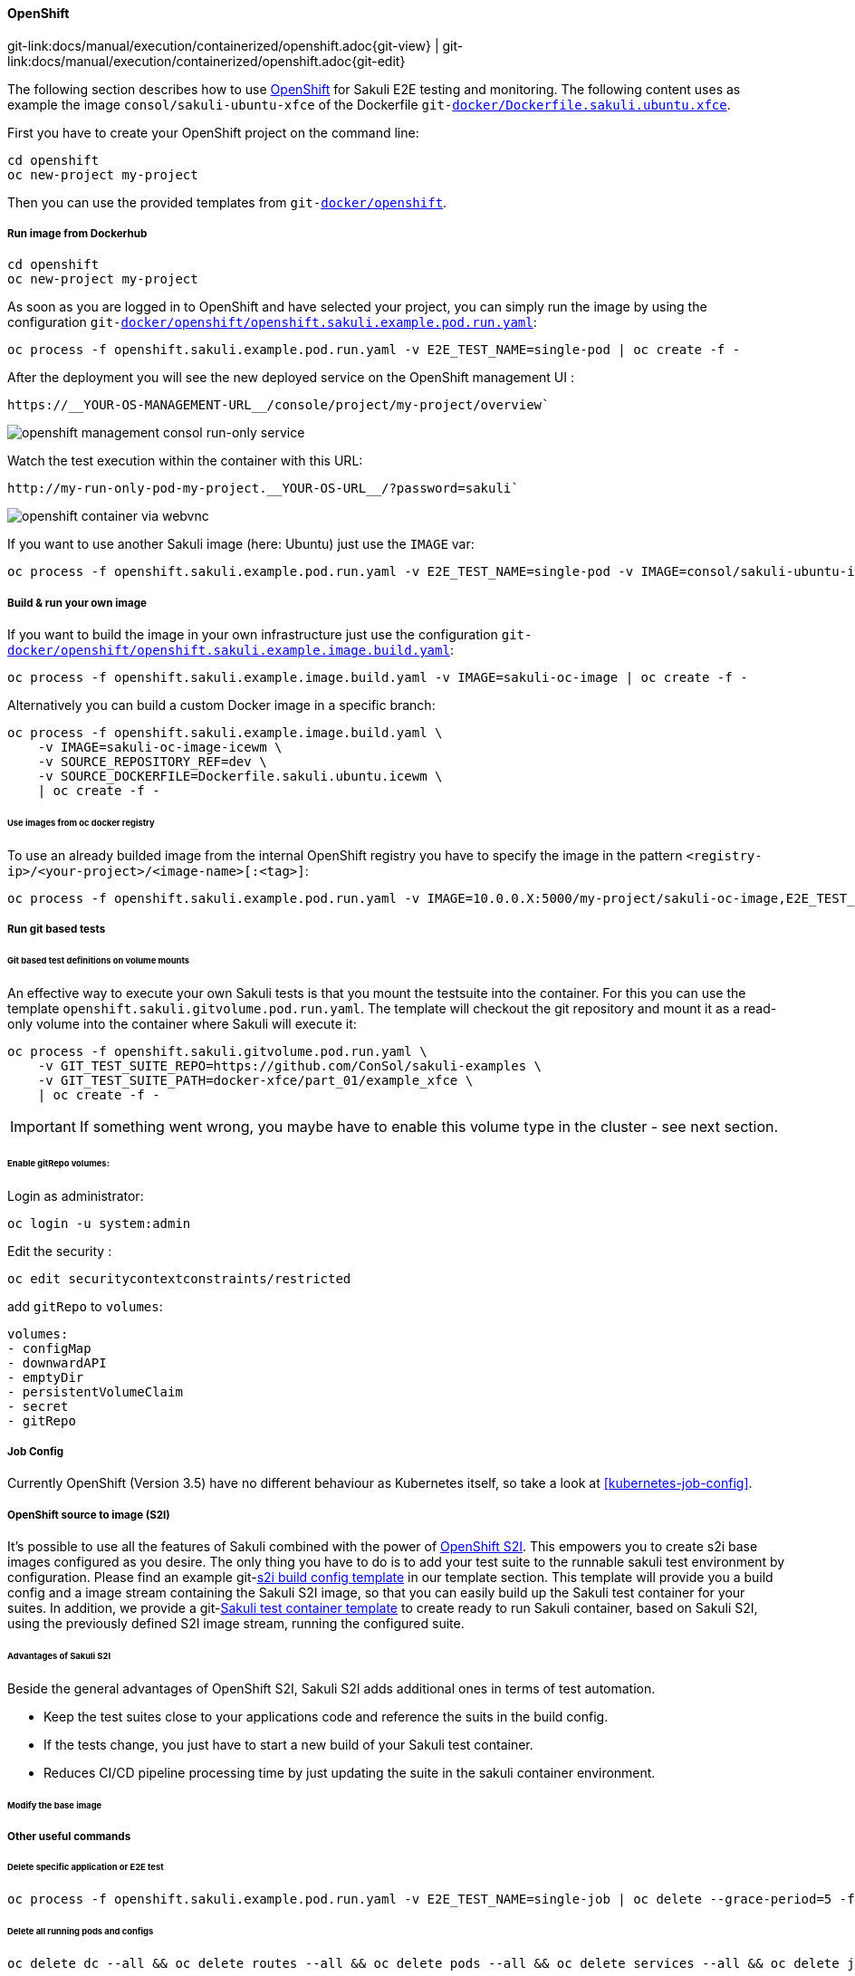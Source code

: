 
:imagesdir: ../../../images

[[openshift]]
==== OpenShift
[#git-edit-section]
:page-path: docs/manual/execution/containerized/openshift.adoc
git-link:{page-path}{git-view} | git-link:{page-path}{git-edit}

The following section describes how to use link:https://www.openshift.com/[OpenShift] for Sakuli E2E testing and monitoring.
The following content uses as example the image `consol/sakuli-ubuntu-xfce` of the Dockerfile `git-link:docker/Dockerfile.sakuli.ubuntu.xfce[link-text="Dockerfile.sakuli.ubuntu.xfce", mode="view", link-window="_blank"]`.

First you have to create your OpenShift project on the command line:

[source]
----
cd openshift
oc new-project my-project
----

Then you can use the provided templates from `git-link:docker/openshift[link-text="docker/openshift", mode="view", link-window="_blank"]`.

[[openshift-run-image]]
===== Run image from Dockerhub

[source]
----
cd openshift
oc new-project my-project
----

As soon as you are logged in to OpenShift and have selected your project, you can simply run the image by using the configuration `git-link:docker/openshift/openshift.sakuli.example.pod.run.yaml[link-text="openshift.sakuli.example.pod.run.yaml", mode="view", link-window="_blank"]`:

[source]
----
oc process -f openshift.sakuli.example.pod.run.yaml -v E2E_TEST_NAME=single-pod | oc create -f -
----

After the deployment you will see the new deployed service on the OpenShift management UI :

[source]
----
https://__YOUR-OS-MANAGEMENT-URL__/console/project/my-project/overview`
----

image:os_run_only.png[openshift management consol run-only service]

Watch the test execution within the container with this URL:

[source]
----
http://my-run-only-pod-my-project.__YOUR-OS-URL__/?password=sakuli`
----

image:os_container_webvnc.png[openshift container via webvnc]

If you want to use another Sakuli image (here: Ubuntu) just use the `IMAGE` var:

[source]
----
oc process -f openshift.sakuli.example.pod.run.yaml -v E2E_TEST_NAME=single-pod -v IMAGE=consol/sakuli-ubuntu-icewm | oc create -f -
----

===== Build &amp; run your own image

If you want to build the image in your own infrastructure just use the configuration `git-link:docker/openshift/openshift.sakuli.example.image.build.yaml[link-text="openshift.sakuli.example.image.build.yaml", mode="view", link-window="_blank"]`:

[source]
----
oc process -f openshift.sakuli.example.image.build.yaml -v IMAGE=sakuli-oc-image | oc create -f -
----

Alternatively you can build a custom Docker image in a specific branch:

[source]
----
oc process -f openshift.sakuli.example.image.build.yaml \
    -v IMAGE=sakuli-oc-image-icewm \
    -v SOURCE_REPOSITORY_REF=dev \
    -v SOURCE_DOCKERFILE=Dockerfile.sakuli.ubuntu.icewm \
    | oc create -f -
----

====== Use images from oc docker registry

To use an already builded image from the internal OpenShift registry you have to specify the image in the pattern `<registry-ip>/<your-project>/<image-name>[:<tag>]`:

[source]
----
oc process -f openshift.sakuli.example.pod.run.yaml -v IMAGE=10.0.0.X:5000/my-project/sakuli-oc-image,E2E_TEST_NAME=oc-image-test-2 | oc create -f -
----

===== Run git based tests

====== Git based test definitions on volume mounts

An effective way to execute your own Sakuli tests is that you mount the testsuite into the container. For this you can use the template `openshift.sakuli.gitvolume.pod.run.yaml`. The template will checkout the git repository and mount it as a read-only volume into the container where Sakuli will execute it:

[source]
----
oc process -f openshift.sakuli.gitvolume.pod.run.yaml \
    -v GIT_TEST_SUITE_REPO=https://github.com/ConSol/sakuli-examples \
    -v GIT_TEST_SUITE_PATH=docker-xfce/part_01/example_xfce \
    | oc create -f -
----

IMPORTANT: If something went wrong, you maybe have to enable this volume type in the cluster - see next section.

====== Enable gitRepo volumes:

Login as administrator:

[source]
----
oc login -u system:admin
----

Edit the security :

[source]
----
oc edit securitycontextconstraints/restricted
----

add `gitRepo` to `volumes`:

[source]
----
volumes:
- configMap
- downwardAPI
- emptyDir
- persistentVolumeClaim
- secret
- gitRepo
----

===== Job Config
Currently OpenShift (Version 3.5) have no different behaviour as Kubernetes itself, so take a look at <<kubernetes-job-config>>.

[[openshift-s2i]]
===== OpenShift source to image (S2I)
It's possible to use all the features of Sakuli combined with the power of
https://docs.openshift.org/latest/architecture/core_concepts/builds_and_image_streams.html#source-build[OpenShift S2I].
This empowers you to create s2i base images configured as you desire. The only thing you have to do is to add your test
suite to the runnable sakuli test environment by configuration. Please find an example
git-link:{docker/openshift/openshift.sakuli.s2i.image.build.yaml}{git-view}[s2i build config template]
in our template section. This template will provide you a build config and a image stream containing the Sakuli S2I
image, so that you can easily build up the Sakuli test container for your suites. In addition, we provide a
git-link:{docker/openshift/openshift.sakuli.s2i.build.yaml}{git-view}[Sakuli test container template]
to create ready to run Sakuli container, based on Sakuli S2I, using the previously defined S2I image stream, running the
configured suite.

====== Advantages of Sakuli S2I
Beside the general advantages of OpenShift S2I, Sakuli S2I adds additional ones in terms of test automation.

* Keep the test suites close to your applications code and reference the suits in the build config.
* If the tests change, you just have to start a new build of your Sakuli test container.
* Reduces CI/CD pipeline processing time by just updating the suite in the sakuli container environment.

====== Modify the base image


===== Other useful commands

====== Delete specific application or E2E test

[source]
----
oc process -f openshift.sakuli.example.pod.run.yaml -v E2E_TEST_NAME=single-job | oc delete --grace-period=5 -f -
----

====== Delete all running pods and configs

[source]
----
oc delete dc --all && oc delete routes --all && oc delete pods --all && oc delete services --all && oc delete jobs --all
----
